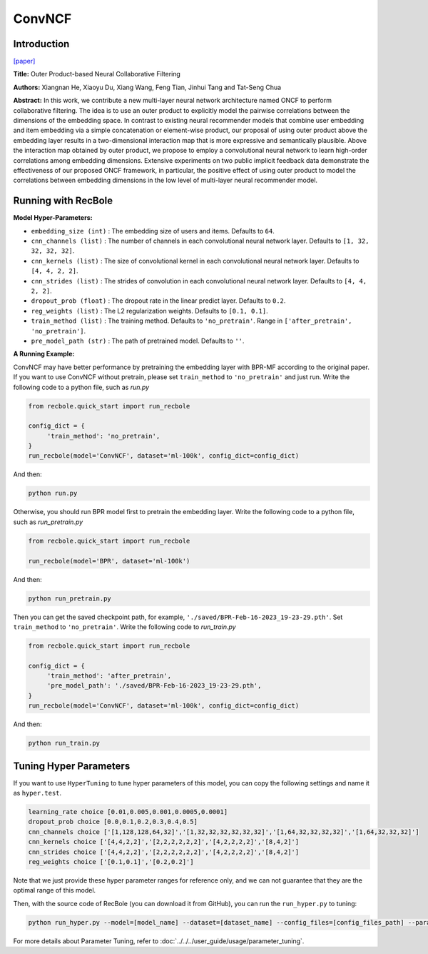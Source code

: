ConvNCF
===========

Introduction
---------------------

`[paper] <https://www.ijcai.org/Proceedings/2018/308>`_

**Title:** Outer Product-based Neural Collaborative Filtering

**Authors:** Xiangnan He, Xiaoyu Du, Xiang Wang, Feng Tian, Jinhui Tang and Tat-Seng Chua

**Abstract:** In this work, we contribute a new multi-layer neural network architecture named ONCF to perform collaborative filtering. The idea is to use an outer product to explicitly model the pairwise correlations between the dimensions of the embedding space. In contrast to existing neural recommender models that combine user embedding and item embedding via a simple concatenation or element-wise product, our proposal of using outer product above the embedding layer results in a two-dimensional interaction map that is more expressive and semantically plausible.
Above the interaction map obtained by outer product, we propose to employ a convolutional neural network to learn high-order correlations among embedding dimensions. Extensive experiments on two public implicit feedback data demonstrate the effectiveness of our proposed ONCF framework, in particular, the positive effect of using outer product to model the correlations between embedding dimensions in the low level of multi-layer neural recommender model.

.. image:: ../../../asset/convncf.png
    :width: 500
    :align: center

Running with RecBole
-------------------------

**Model Hyper-Parameters:**

- ``embedding_size (int)`` : The embedding size of users and items. Defaults to ``64``.
- ``cnn_channels (list)`` : The number of channels in each convolutional neural network layer. Defaults to ``[1, 32, 32, 32, 32]``.
- ``cnn_kernels (list)`` : The size of convolutional kernel in each convolutional neural network layer. Defaults to ``[4, 4, 2, 2]``.
- ``cnn_strides (list)`` : The strides of convolution in each convolutional neural network layer. Defaults to ``[4, 4, 2, 2]``.
- ``dropout_prob (float)`` : The dropout rate in the linear predict layer. Defaults to ``0.2``.
- ``reg_weights (list)`` : The L2 regularization weights. Defaults to ``[0.1, 0.1]``.
- ``train_method (list)`` : The training method. Defaults to ``'no_pretrain'``. Range in ``['after_pretrain', 'no_pretrain']``.
- ``pre_model_path (str)`` : The path of pretrained model. Defaults to ``''``.


**A Running Example:**

ConvNCF may have better performance by pretraining the embedding layer with BPR-MF according to the original paper. If you want to use ConvNCF without pretrain, please set ``train_method`` to ``'no_pretrain'`` and just run.
Write the following code to a python file, such as `run.py`

.. code:: python

   from recbole.quick_start import run_recbole

   config_dict = {
        'train_method': 'no_pretrain',
   }
   run_recbole(model='ConvNCF', dataset='ml-100k', config_dict=config_dict)

And then:

.. code:: bash

   python run.py

Otherwise, you should run BPR model first to pretrain the embedding layer.
Write the following code to a python file, such as `run_pretrain.py`

.. code:: python

   from recbole.quick_start import run_recbole

   run_recbole(model='BPR', dataset='ml-100k')

And then:

.. code:: bash

   python run_pretrain.py

Then you can get the saved checkpoint path, for example, ``'./saved/BPR-Feb-16-2023_19-23-29.pth'``. Set ``train_method`` to ``'no_pretrain'``.
Write the following code to `run_train.py`

.. code:: python

   from recbole.quick_start import run_recbole

   config_dict = {
        'train_method': 'after_pretrain',
        'pre_model_path': './saved/BPR-Feb-16-2023_19-23-29.pth',
   }
   run_recbole(model='ConvNCF', dataset='ml-100k', config_dict=config_dict)

And then:

.. code:: bash

   python run_train.py

Tuning Hyper Parameters
-------------------------

If you want to use ``HyperTuning`` to tune hyper parameters of this model, you can copy the following settings and name it as ``hyper.test``.

.. code:: bash

   learning_rate choice [0.01,0.005,0.001,0.0005,0.0001]
   dropout_prob choice [0.0,0.1,0.2,0.3,0.4,0.5]
   cnn_channels choice ['[1,128,128,64,32]','[1,32,32,32,32,32,32]','[1,64,32,32,32,32]','[1,64,32,32,32]']
   cnn_kernels choice ['[4,4,2,2]','[2,2,2,2,2,2]','[4,2,2,2,2]','[8,4,2]']
   cnn_strides choice ['[4,4,2,2]','[2,2,2,2,2,2]','[4,2,2,2,2]','[8,4,2]']
   reg_weights choice ['[0.1,0.1]','[0.2,0.2]']

Note that we just provide these hyper parameter ranges for reference only, and we can not guarantee that they are the optimal range of this model.

Then, with the source code of RecBole (you can download it from GitHub), you can run the ``run_hyper.py`` to tuning:

.. code:: bash

	python run_hyper.py --model=[model_name] --dataset=[dataset_name] --config_files=[config_files_path] --params_file=hyper.test

For more details about Parameter Tuning, refer to :doc:`../../../user_guide/usage/parameter_tuning`.
